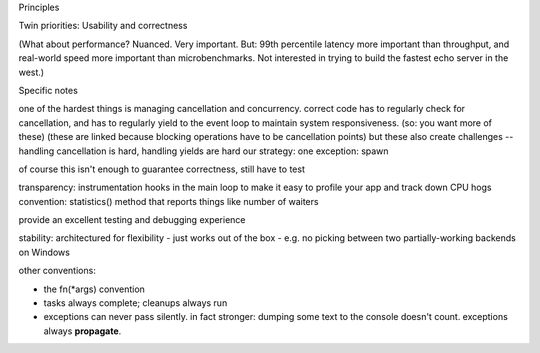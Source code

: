 Principles

Twin priorities: Usability and correctness

(What about performance? Nuanced.
Very important. But: 99th percentile latency more important than
throughput, and real-world speed more important than
microbenchmarks. Not interested in trying to build the fastest echo
server in the west.)

Specific notes

one of the hardest things is managing cancellation and concurrency.
correct code has to regularly check for cancellation, and has to
regularly yield to the event loop to maintain system
responsiveness. (so: you want more of these)
(these are linked because blocking operations have to be cancellation
points)
but these also create challenges -- handling cancellation is hard,
handling yields are hard
our strategy:
one exception: spawn

of course this isn't enough to guarantee correctness, still have to test

transparency: instrumentation hooks in the main loop to make it easy
to profile your app and track down CPU hogs
convention: statistics() method that reports things like number of
waiters

provide an excellent testing and debugging experience

stability: architectured for flexibility
-
just works out of the box - e.g. no picking between two
partially-working backends on Windows

other conventions:

- the fn(*args) convention

- tasks always complete; cleanups always run

- exceptions can never pass silently. in fact stronger: dumping some
  text to the console doesn't count. exceptions always **propagate**.

